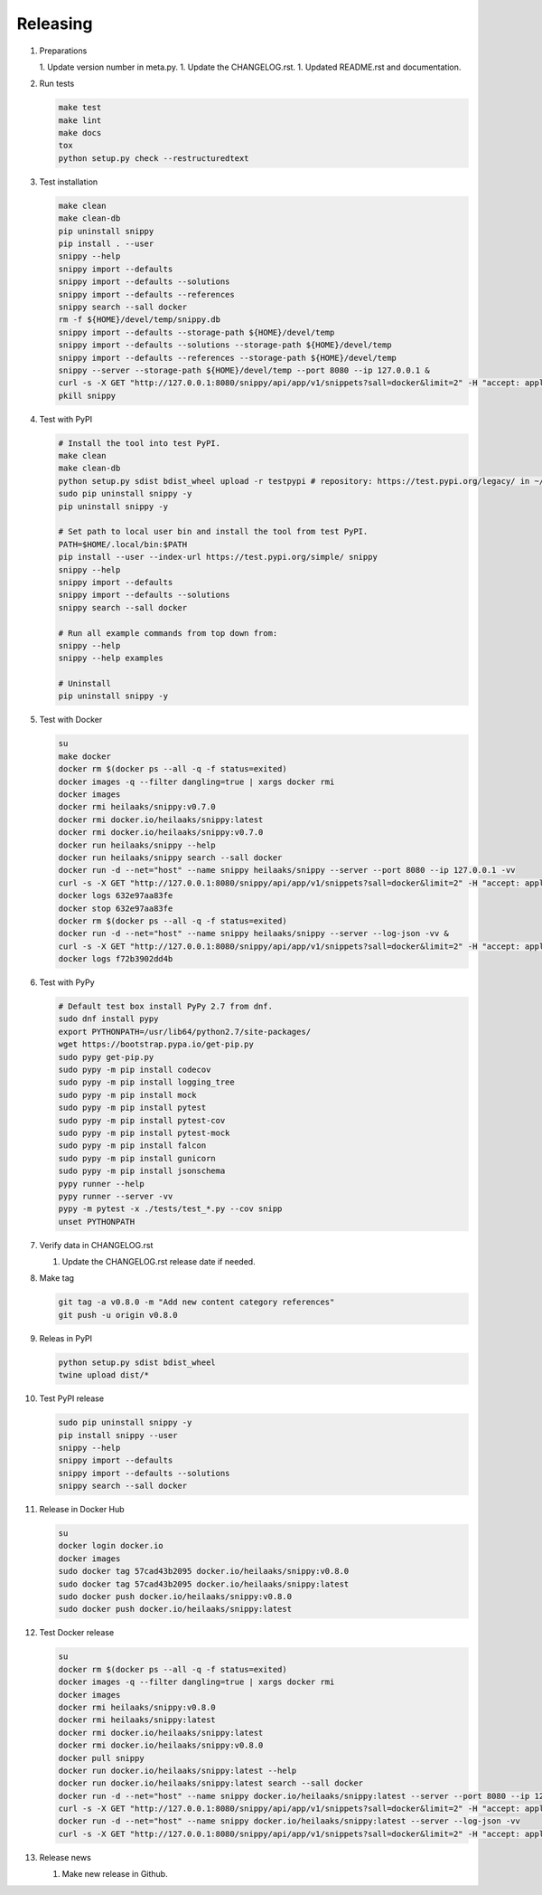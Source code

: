 Releasing
---------

#. Preparations

   1. Update version number in meta.py.
   1. Update the CHANGELOG.rst.
   1. Updated README.rst and documentation.

#. Run tests

   .. code-block:: text

      make test
      make lint
      make docs
      tox
      python setup.py check --restructuredtext

#. Test installation

   .. code-block:: text

      make clean
      make clean-db
      pip uninstall snippy
      pip install . --user
      snippy --help
      snippy import --defaults
      snippy import --defaults --solutions
      snippy import --defaults --references
      snippy search --sall docker
      rm -f ${HOME}/devel/temp/snippy.db
      snippy import --defaults --storage-path ${HOME}/devel/temp
      snippy import --defaults --solutions --storage-path ${HOME}/devel/temp
      snippy import --defaults --references --storage-path ${HOME}/devel/temp
      snippy --server --storage-path ${HOME}/devel/temp --port 8080 --ip 127.0.0.1 &
      curl -s -X GET "http://127.0.0.1:8080/snippy/api/app/v1/snippets?sall=docker&limit=2" -H "accept: application/vnd.api+json" | python -m json.tool
      pkill snippy

#. Test with PyPI

   .. code-block:: text

      # Install the tool into test PyPI.
      make clean
      make clean-db
      python setup.py sdist bdist_wheel upload -r testpypi # repository: https://test.pypi.org/legacy/ in ~/.pypirc
      sudo pip uninstall snippy -y
      pip uninstall snippy -y

      # Set path to local user bin and install the tool from test PyPI.
      PATH=$HOME/.local/bin:$PATH
      pip install --user --index-url https://test.pypi.org/simple/ snippy
      snippy --help
      snippy import --defaults
      snippy import --defaults --solutions
      snippy search --sall docker
      
      # Run all example commands from top down from:
      snippy --help
      snippy --help examples
      
      # Uninstall
      pip uninstall snippy -y

#. Test with Docker

   .. code-block:: text

      su
      make docker
      docker rm $(docker ps --all -q -f status=exited)
      docker images -q --filter dangling=true | xargs docker rmi
      docker images
      docker rmi heilaaks/snippy:v0.7.0
      docker rmi docker.io/heilaaks/snippy:latest
      docker rmi docker.io/heilaaks/snippy:v0.7.0
      docker run heilaaks/snippy --help
      docker run heilaaks/snippy search --sall docker
      docker run -d --net="host" --name snippy heilaaks/snippy --server --port 8080 --ip 127.0.0.1 -vv
      curl -s -X GET "http://127.0.0.1:8080/snippy/api/app/v1/snippets?sall=docker&limit=2" -H "accept: application/vnd.api+json"
      docker logs 632e97aa83fe
      docker stop 632e97aa83fe
      docker rm $(docker ps --all -q -f status=exited)
      docker run -d --net="host" --name snippy heilaaks/snippy --server --log-json -vv &
      curl -s -X GET "http://127.0.0.1:8080/snippy/api/app/v1/snippets?sall=docker&limit=2" -H "accept: application/vnd.api+json"
      docker logs f72b3902dd4b

#. Test with PyPy

   .. code-block:: text

      # Default test box install PyPy 2.7 from dnf.
      sudo dnf install pypy
      export PYTHONPATH=/usr/lib64/python2.7/site-packages/
      wget https://bootstrap.pypa.io/get-pip.py
      sudo pypy get-pip.py
      sudo pypy -m pip install codecov
      sudo pypy -m pip install logging_tree
      sudo pypy -m pip install mock
      sudo pypy -m pip install pytest
      sudo pypy -m pip install pytest-cov
      sudo pypy -m pip install pytest-mock
      sudo pypy -m pip install falcon
      sudo pypy -m pip install gunicorn
      sudo pypy -m pip install jsonschema
      pypy runner --help
      pypy runner --server -vv
      pypy -m pytest -x ./tests/test_*.py --cov snipp
      unset PYTHONPATH

#. Verify data in CHANGELOG.rst

   1. Update the CHANGELOG.rst release date if needed.

#. Make tag

   .. code-block:: text

      git tag -a v0.8.0 -m "Add new content category references"
      git push -u origin v0.8.0

#. Releas in PyPI

   .. code-block:: text

      python setup.py sdist bdist_wheel
      twine upload dist/*

#. Test PyPI release

   .. code-block:: text

      sudo pip uninstall snippy -y
      pip install snippy --user
      snippy --help
      snippy import --defaults
      snippy import --defaults --solutions
      snippy search --sall docker

#. Release in Docker Hub

   .. code-block:: text

      su
      docker login docker.io
      docker images
      sudo docker tag 57cad43b2095 docker.io/heilaaks/snippy:v0.8.0
      sudo docker tag 57cad43b2095 docker.io/heilaaks/snippy:latest
      sudo docker push docker.io/heilaaks/snippy:v0.8.0
      sudo docker push docker.io/heilaaks/snippy:latest

#. Test Docker release

   .. code-block:: text

      su
      docker rm $(docker ps --all -q -f status=exited)
      docker images -q --filter dangling=true | xargs docker rmi
      docker images
      docker rmi heilaaks/snippy:v0.8.0
      docker rmi heilaaks/snippy:latest
      docker rmi docker.io/heilaaks/snippy:latest
      docker rmi docker.io/heilaaks/snippy:v0.8.0
      docker pull snippy
      docker run docker.io/heilaaks/snippy:latest --help
      docker run docker.io/heilaaks/snippy:latest search --sall docker
      docker run -d --net="host" --name snippy docker.io/heilaaks/snippy:latest --server --port 8080 --ip 127.0.0.1 -vv
      curl -s -X GET "http://127.0.0.1:8080/snippy/api/app/v1/snippets?sall=docker&limit=2" -H "accept: application/vnd.api+json"
      docker run -d --net="host" --name snippy docker.io/heilaaks/snippy:latest --server --log-json -vv
      curl -s -X GET "http://127.0.0.1:8080/snippy/api/app/v1/snippets?sall=docker&limit=2" -H "accept: application/vnd.api+json"

#. Release news

   1. Make new release in Github.
